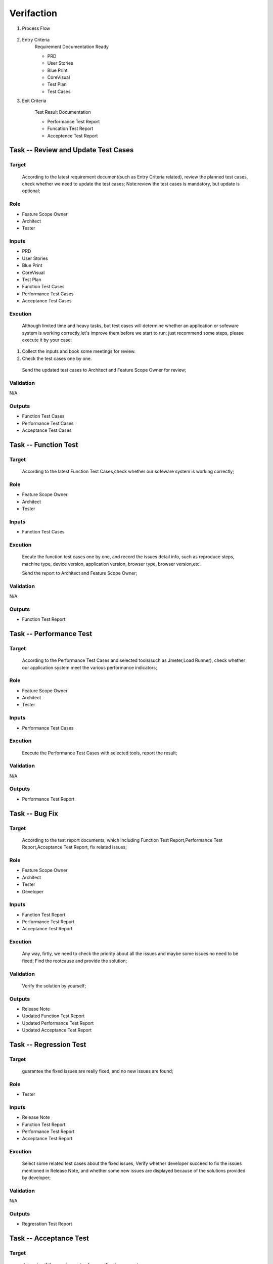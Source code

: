 .. 以两个点开始的内容是注释。不会出现编写的文档中。但是能体现文档书写者的思路。
.. 一般一个文件，内容，逻辑的分层，分到三级就可以， 最多四级. 也就是 
   H1. ########
   H2, ********
   H3, =========
   H4. ---------
   
Verifaction
###################################################


#. Process Flow

	.. image::  images/Verification_Process.png

#. Entry Criteria
	Requirement Documentation Ready

	* PRD
	* User Stories
	* Blue Print
	* CoreVisual
	* Test Plan
	* Test Cases
	
#. Exit Criteria

	Test Result Documentation

	* Performance Test Report
	* Funcation Test Report
	* Acceptence Test Report


Task -- Review and Update Test Cases
********

Target
=========
	
	According to the latest requirement document(such as Entry Criteria related), review the planned test cases, check whether we need to update the test cases;
	Note:review the test cases is mandatory, but update is optional;
	
Role
=========
* Feature Scope Owner
* Architect
* Tester

Inputs
=========
* PRD
* User Stories
* Blue Print
* CoreVisual
* Test Plan
* Function Test Cases
* Performance Test Cases
* Acceptance Test Cases
	
Excution
=========
	Although limited time and heavy tasks, but test cases will determine whether an application or sofeware system is working correctly,let's improve them before we start to run;
	just recommend some steps, please execute it by your case:
#. Collect the inputs and book some meetings for review.
#. Check the test cases one by one.

  Send the updated test cases to Architect and Feature Scope Owner for review;
	
Validation
=========
N/A

Outputs
=========
* Function Test Cases
* Performance Test Cases
* Acceptance Test Cases

Task -- Function Test
********

Target
=========
	According to the latest Function Test Cases,check whether our sofeware system is working correctly;

Role
=========
* Feature Scope Owner
* Architect
* Tester

Inputs
=========
* Function Test Cases

Excution
=========
	Excute the function test cases one by one, and record the issues detail info, such as reproduce steps, machine type, device version, application version, browser type, browser version,etc.
	
	Send the report to Architect and Feature Scope Owner;
	
Validation
=========
N/A

Outputs
=========
* Function Test Report

Task -- Performance Test
********

Target
=========
	According to  the Performance Test Cases and selected tools(such as Jmeter,Load Runner), check whether our application system meet the various performance indicators;

Role
=========
* Feature Scope Owner
* Architect
* Tester

Inputs
=========
* Performance Test Cases

Excution
=========
	Execute the Performance Test Cases with selected tools, report the result;
Validation
=========
N/A

Outputs
=========
* Performance Test Report

Task -- Bug Fix
********

Target
=========
	According to the test report documents, which including Function Test Report,Performance Test Report,Acceptance Test Report, fix related issues;

Role
=========
* Feature Scope Owner
* Architect
* Tester
* Developer

Inputs
=========
* Function Test Report
* Performance Test Report
* Acceptance Test Report

Excution
=========
	Any way, firtly, we need to check the priority about all the issues and maybe some issues no need to be fixed;
	Find the rootcause and provide the solution;
	
Validation
=========
	Verify the solution by yourself;
	
Outputs
=========
* Release Note
* Updated Function Test Report
* Updated Performance Test Report
* Updated Acceptance Test Report

Task -- Regression Test
********

Target
=========
	guarantee the fixed issues are really fixed, and no new issues are found;

Role
=========
* Tester

Inputs
=========
* Release Note
* Function Test Report
* Performance Test Report
* Acceptance Test Report

Excution
=========
	Select some related test cases about the fixed issues, Verify whether developer succeed to fix the issues mentioned in Release Note, and whether some new issues are displayed because of the solutions provided by developer;
	
Validation
=========
N/A

Outputs
=========
* Regresstion Test Report

Task -- Acceptance Test
********

Target
=========
	determine if the requirements of a specification  are met;
	
Role
=========
* Business Worker

Inputs
=========
* Function Test Report
* Performance Test Report
* Acceptance Test Cases

Excution
=========
	execute the Acceptance Test Cases;
	
Validation
=========
N/A

Outputs
=========
* Acceptance Test Report







